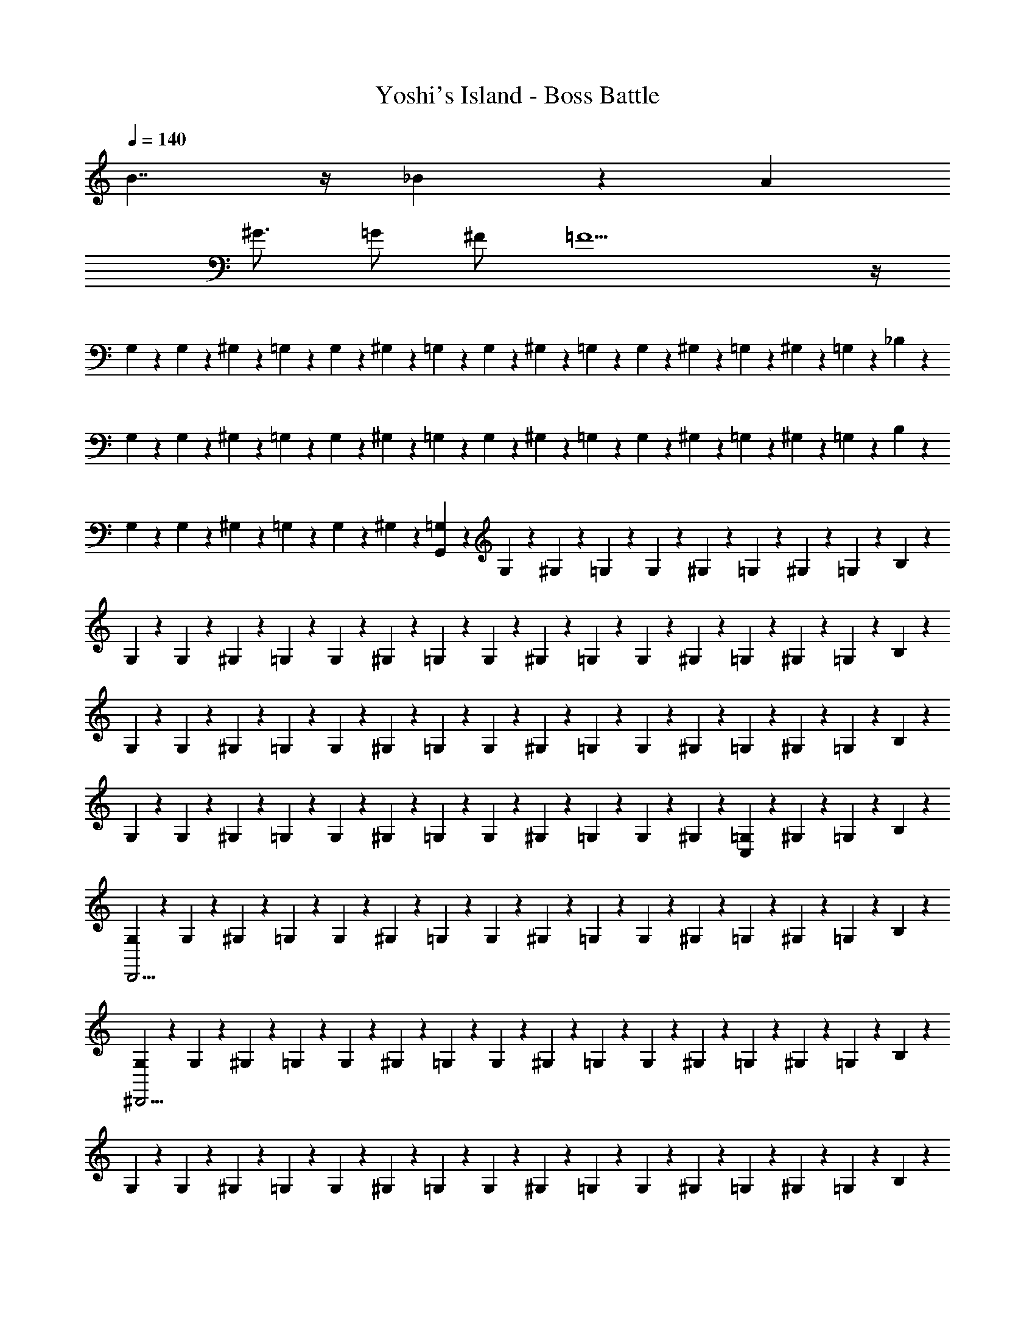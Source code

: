 X: 1
T: Yoshi's Island - Boss Battle
Z: ABC Generated by Starbound Composer v0.8.6
L: 1/4
Q: 1/4=140
K: C
B7/4 z/4 _B4/3 z/6 A 
^G3/4 =G/ ^F/ =F11/ z/4 
G,/6 z/12 G,/6 z/12 ^G,/6 z/12 =G,/6 z/12 G,/6 z/12 ^G,/6 z/12 =G,/6 z/12 G,/6 z/12 ^G,/6 z/12 =G,/6 z/12 G,/6 z/12 ^G,/6 z/12 =G,/6 z/12 ^G,/6 z/12 =G,/6 z/12 _B,/6 z/12 
G,/6 z/12 G,/6 z/12 ^G,/6 z/12 =G,/6 z/12 G,/6 z/12 ^G,/6 z/12 =G,/6 z/12 G,/6 z/12 ^G,/6 z/12 =G,/6 z/12 G,/6 z/12 ^G,/6 z/12 =G,/6 z/12 ^G,/6 z/12 =G,/6 z/12 B,/6 z/12 
G,/6 z/12 G,/6 z/12 ^G,/6 z/12 =G,/6 z/12 G,/6 z/12 ^G,/6 z/12 [=G,/6G,,89/14] z/12 G,/6 z/12 ^G,/6 z/12 =G,/6 z/12 G,/6 z/12 ^G,/6 z/12 =G,/6 z/12 ^G,/6 z/12 =G,/6 z/12 B,/6 z/12 
G,/6 z/12 G,/6 z/12 ^G,/6 z/12 =G,/6 z/12 G,/6 z/12 ^G,/6 z/12 =G,/6 z/12 G,/6 z/12 ^G,/6 z/12 =G,/6 z/12 G,/6 z/12 ^G,/6 z/12 =G,/6 z/12 ^G,/6 z/12 =G,/6 z/12 B,/6 z/12 
G,/6 z/12 G,/6 z/12 ^G,/6 z/12 =G,/6 z/12 G,/6 z/12 ^G,/6 z/12 =G,/6 z/12 G,/6 z/12 ^G,/6 z/12 =G,/6 z/12 G,/6 z/12 ^G,/6 z/12 =G,/6 z/12 ^G,/6 z/12 =G,/6 z/12 B,/6 z/12 
G,/6 z/12 G,/6 z/12 ^G,/6 z/12 =G,/6 z/12 G,/6 z/12 ^G,/6 z/12 =G,/6 z/12 G,/6 z/12 ^G,/6 z/12 =G,/6 z/12 G,/6 z/12 ^G,/6 z/12 [=G,/6C,5/6] z/12 ^G,/6 z/12 =G,/6 z/12 B,/6 z/12 
[G,/6D,,15/4] z/12 G,/6 z/12 ^G,/6 z/12 =G,/6 z/12 G,/6 z/12 ^G,/6 z/12 =G,/6 z/12 G,/6 z/12 ^G,/6 z/12 =G,/6 z/12 G,/6 z/12 ^G,/6 z/12 =G,/6 z/12 ^G,/6 z/12 =G,/6 z/12 B,/6 z/12 
[G,/6^D,,11/4] z/12 G,/6 z/12 ^G,/6 z/12 =G,/6 z/12 G,/6 z/12 ^G,/6 z/12 =G,/6 z/12 G,/6 z/12 ^G,/6 z/12 =G,/6 z/12 G,/6 z/12 ^G,/6 z/12 =G,/6 z/12 ^G,/6 z/12 =G,/6 z/12 B,/6 z/12 
G,/6 z/12 G,/6 z/12 ^G,/6 z/12 =G,/6 z/12 G,/6 z/12 ^G,/6 z/12 =G,/6 z/12 G,/6 z/12 ^G,/6 z/12 =G,/6 z/12 G,/6 z/12 ^G,/6 z/12 =G,/6 z/12 ^G,/6 z/12 =G,/6 z/12 B,/6 z/12 
[G,/6A,,,11/4] z/12 G,/6 z/12 ^G,/6 z/12 =G,/6 z/12 G,/6 z/12 ^G,/6 z/12 =G,/6 z/12 G,/6 z/12 ^G,/6 z/12 =G,/6 z/12 G,/6 z/12 ^G,/6 z/12 [=G,/6^G,,,5/6] z/12 ^G,/6 z/12 =G,/6 z/12 B,/6 z/12 
[G,/6=G,,,15/4] z/12 G,/6 z/12 ^G,/6 z/12 =G,/6 z/12 G,/6 z/12 ^G,/6 z/12 =G,/6 z/12 G,/6 z/12 ^G,/6 z/12 =G,/6 z/12 G,/6 z/12 ^G,/6 z/12 =G,/6 z/12 ^G,/6 z/12 =G,/6 z/12 B,/6 z/12 
[G,/6G,,,15/4] z/12 G,/6 z/12 ^G,/6 z/12 =G,/6 z/12 G,/6 z/12 ^G,/6 z/12 =G,/6 z/12 G,/6 z/12 ^G,/6 z/12 =G,/6 z/12 G,/6 z/12 ^G,/6 z/12 =G,/6 z/12 ^G,/6 z/12 =G,/6 z/12 B,/6 z/12 
[G,/6G,,,15/4] z/12 G,/6 z/12 ^G,/6 z/12 =G,/6 z/12 G,/6 z/12 ^G,/6 z/12 =G,/6 z/12 G,/6 z/12 ^G,/6 z/12 =G,/6 z/12 G,/6 z/12 ^G,/6 z/12 =G,/6 z/12 ^G,/6 z/12 =G,/6 z/12 B,/6 z/12 
[G,/6G,,,15/4] z/12 G,/6 z/12 ^G,/6 z/12 [^D3/32D3/32=G,/6] z/32 [F5/56F5/56] z/28 [G3/32G3/32G,/6] z/32 [G5/56G5/56] z/28 [B3/32B3/32^G,/6] z/32 [c/12c/12] z/24 [=G,/6g23/6g23/6] z/12 G,/6 z/12 ^G,/6 z/12 =G,/6 z/12 G,/6 z/12 ^G,/6 z/12 =G,/6 z/12 ^G,/6 z/12 =G,/6 z/12 B,/6 z/12 
[G,/6G,,,15/4] z/12 G,/6 z/12 ^G,/6 z/12 =G,/6 z/12 G,/6 z/12 ^G,/6 z/12 [=G,/6^f/4f/4] z/12 [G,/6=f/4f/4] z/12 [^G,/6d/d/] z/12 =G,/6 z/12 [G,/6^c/4c/4] z/12 [^G,/6=c/4c/4] z/12 [=G,/6B/B/] z/12 ^G,/6 z/12 [=G,/6G/4G/4] z/12 [B,/6^F/4F/4] z/12 
[G,/6=F/4F/4G,,,15/4] z/12 [G,/6=D/4D/4] z/12 [^G,/6^C/4C/4] z/12 [=G,/6=C/4C/4] z/12 [G,/6B,/4B,/4] z/12 [^G,/6=G,/G,/] z/12 G,/6 z/12 [G,/6G,/4G,/4] z/12 [^G,/6=G,/4G,/4] z/12 [G,/6G,/4G,/4] z/12 [G,/6G,/G,/] z/12 ^G,/6 z/12 [=G,/6G,/4G,/4] z/12 [^G,/6=G,/G,/] z/12 G,/6 z/12 [B,/6G,/4G,/4] z/12 
[C/6G,/4G,/4G,,,15/4] z/12 [C/6G,/4G,/4] z/12 [^C/6G,/G,/] z/12 =C/6 z/12 [C/6G,/G,/] z/12 ^C/6 z/12 [=C/6G,/4G,/4] z/12 [C/6G,/4G,/4] z/12 [^C/6G,/4G,/4] z/12 [=C/6B,/4B,/4] z/12 [C/6^F,/F,/] z/12 ^C/6 z/12 [=C/6G,/G,/] z/12 ^C/6 z/12 [=C/6G,/4G,/4] z/12 [^D/6G,/G,/] z/12 
[C/6G,,,15/4] z/12 [C/6G,/4G,/4] z/12 [^C/6G,/G,/] z/12 =C/6 z/12 [C/6G,/4G,/4] z/12 [^C/6^G,/4G,/4] z/12 [=C/6=G,/4G,/4] z/12 [C/6^G,/4G,/4] z/12 [^C/6B,/4B,/4] z/12 [=C/6F,/F,/] z/12 C/6 z/12 [^C/6=G,/G,/] z/12 =C/6 z/12 [^C/6G,/4G,/4] z/12 [=C/6B,/4B,/4] z/12 [D/6F,/4F,/4] z/12 
[C/6=F,/4F,/4G,,,15/4] z/12 [C/6G,/4G,/4] z/12 [^C/6G,/4G,/4] z/12 [=C/6B,/4B,/4] z/12 [C/6G,/4G,/4] z/12 [^C/6B,/4B,/4] z/12 [=C/6G,/4G,/4] z/12 [C/6B,/4B,/4] z/12 [^C/6G,/4G,/4] z/12 [=C/6G,/4G,/4] z/12 [C/6G,/4G,/4] z/12 [^C/6^G,/4G,/4] z/12 [=C/6=G,/4G,/4] z/12 [^C/6B,/4B,/4] z/12 [=C/6G,/4G,/4] z/12 [D/6^G,/4G,/4] z/12 
[C/6=G,/4G,/4G,,,15/4] z/12 [C/6G,/4G,/4] z/12 [^C/6G,/4G,/4] z/12 [=C/6B,/4B,/4] z/12 [C/6G,/4G,/4] z/12 [^C/6G,/4G,/4] z/12 [=C/6G,/4G,/4G/] z/12 [C/6G,/4G,/4] z/12 [^C/6^G,/4G,/4] z/12 [=C/6=G,/4G,/4] z/12 [C/6G/] z/12 [^C/6^G,/4G,/4] z/12 [=C/6=G,/4G,/4F/4] z/12 [^C/6G/4] z/12 [=C/6B/4] z/12 [D/6c/4] z/12 
[G,/6B/4G,,,15/4] z/12 [G,/6c/4] z/12 [^G,/6^c/4] z/12 [=G,/6d/4] z/12 [G,/6=c/4] z/12 [^G,/6^c/4] z/12 [=G,/6d/4] z/12 [G,/6f/4] z/12 [^G,/6g] z/12 =G,/6 z/12 G,/6 z/12 ^G,/6 z/12 [g/16=G,/6] f/16 e/16 d/16 [=c/16^G,/6] B/16 A/16 G/16 [=G,/6g] z/12 B,/6 z/12 
[G,/6G,,,15/4] z/12 G,/6 z/12 [g/16^G,/6] f/16 e/16 d/16 [c/16=G,/6] =B/16 A/16 G/16 [G,/6_b11/4] z/12 ^G,/6 z/12 =G,/6 z/12 G,/6 z/12 ^G,/6 z/12 =G,/6 z/12 G,/6 z/12 ^G,/6 z/12 =G,/6 z/12 ^G,/6 z/12 =G,/6 z/12 B,/6 z/12 
[G,/6a3/4G,,,15/4] z/12 G,/6 z/12 ^G,/6 z/12 [=G,/6^g3/4] z/12 G,/6 z/12 ^G,/6 z/12 [=G,/6=g3/4] z/12 G,/6 z/12 ^G,/6 z/12 [=G,/6^f/] z/12 G,/6 z/12 [^G,/6=f/] z/12 =G,/6 z/12 [^G,/6e/4] z/12 [=G,/6^d/4] z/12 [B,/6=d13/12] z/12 
[G,/6G,,,15/4] z/12 G,/6 z/12 ^G,/6 z/12 =G,/6 z/12 [G,/6^d4/3] z/12 ^G,/6 z/12 =G,/6 z/12 G,/6 z/12 ^G,/6 z/12 =G,/6 z/12 [G,/6_B4/3] z/12 ^G,/6 z/12 =G,/6 z/12 ^G,/6 z/12 =G,/6 z/12 B,/6 z/12 
[C/6=d4/3G,,,15/4] z/12 C/6 z/12 ^C/6 z/12 =C/6 z/12 C/6 z/12 ^C/6 z/12 [=C/6A/4] z/12 C/6 z/12 ^C/6 z/12 [=C/6B/4] z/12 C/6 z/12 ^C/6 z/12 [=C/6B/4] z/12 ^C/6 z/12 [=C/6B/4] z/12 D/6 z/12 
[C/6G,,,15/4] z/12 [C/6B/4] z/12 ^C/6 z/12 [=C/6B/4] z/12 [C/6B5/14] z/12 [z/8^C/6] B/8 [=C/6A/4] z/12 [C/6^G/6] [z/12=G/6] [z/12=D/6] ^G/6 [C/6=G/6] [z/12^G/6] [z/12C/6] =G/6 [D/6G/6] [z/12^G/6] [z/12C/6] B/6 [D/6A/6] [z/12B/6] [z/12C/6] A/6 [^D/6B/6] [z/12A/6] 
[z/12C/6G,,,15/4] B/6 [C/6A/6] [z/12G/6] [z/12^C/6] =G/6 [=C/6^G/6] [z/12=G/6] [z/12C/6] ^G/6 [=D/6=G/6] [z/12^G/6] [z/12C/6] =G/6 [C/6B/6] [z/12A/6] [z/12D/6] B/6 [C/6A/6] [z/12B/6] [z/12C/6] A/6 [D/6B/6] [z/12=B/6] [z/12C/6] c/6 [D/6B/6] [z/12c/6] [z/12C/6] B/6 [^D/6c/6] [z/12B/6] 
[z/12C/6G,,,15/4] c/6 [C/6c/6] [z/12d/6] [z/12^C/6] ^c/6 [=C/6d/6] [z/12c/6] [z/12C/6] d/6 [=D/6c/6] [z/12d/6] [z/12C/6] c/6 [C/6=c/6] [z/12B/6] [z/12D/6] c/6 [C/6B/6] [z/12c/6] [z/12C/6] B/6 [D/6c/6] [z/12B/6] [z/12C/6] d/6 [D/6^c/6] [z/12d/6] [z/12C/6] c/6 [d/8^D/6] c/8 
[G,/6G,,,15/4f15/4] z/12 G,/6 z/12 ^G,/6 z/12 =G,/6 z/12 G,/6 z/12 ^G,/6 z/12 =G,/6 z/12 G,/6 z/12 ^G,/6 z/12 =G,/6 z/12 G,/6 z/12 ^G,/6 z/12 =G,/6 z/12 ^G,/6 z/12 =G,/6 z/12 B,/6 z/12 
[G,/6G,,,15/4g15/4] z/12 G,/6 z/12 ^G,/6 z/12 =G,/6 z/12 G,/6 z/12 ^G,/6 z/12 =G,/6 z/12 G,/6 z/12 ^G,/6 z/12 =G,/6 z/12 G,/6 z/12 ^G,/6 z/12 =G,/6 z/12 ^G,/6 z/12 =G,/6 z/12 B,/6 z/12 
[G,/6G,,,15/4b15/4] z/12 G,/6 z/12 ^G,/6 z/12 =G,/6 z/12 G,/6 z/12 ^G,/6 z/12 =G,/6 z/12 G,/6 z/12 ^G,/6 z/12 =G,/6 z/12 G,/6 z/12 ^G,/6 z/12 =G,/6 z/12 ^G,/6 z/12 =G,/6 z/12 B,/6 z/12 
[G,/6G,,,15/4d'15/4] z/12 G,/6 z/12 ^G,/6 z/12 =G,/6 z/12 G,/6 z/12 ^G,/6 z/12 =G,/6 z/12 G,/6 z/12 ^G,/6 z/12 =G,/6 z/12 G,/6 z/12 ^G,/6 z/12 =G,/6 z/12 ^G,/6 z/12 =G,/6 z/12 B,/6 z/12 
[G,/6d'/4G,,,15/4] z/12 [G,/6^c'/4] z/12 [^G,/6b/4] z/12 [=G,/6=c'/4d'/4] z/12 [G,/6b/4^c'/4] z/12 [^G,/6g/4b/4] z/12 [=G,/6^f/4=c'/4] z/12 [G,/6=f/4b/4] z/12 [^G,/6d/4^f/4] z/12 [=G,/6c/4f/4] z/12 [G,/6=c/4=f/4] z/12 [^G,/6_B/4^c/4] z/12 [=G,/6G/4] z/12 [^G,/6B/4] z/12 [=G,/6A/4B/4] z/12 [B,/6F/4A/4] z/12 
[G,/6B/4G,,,15/4] z/12 [G,/6G/4B/4] z/12 [^G,/6d/4] z/12 [=G,/6^d/4] z/12 [G,/6=c/4] z/12 [^G,/6^c/4] z/12 [=G,/6B/4] z/12 [G,/6G/4] z/12 [^G,/6G/4] z/12 [=G,/6F/4] z/12 [G,/6F/4] z/12 [^G,/6G/4] z/12 [=G,/6F/4] z/12 [^G,/6G/4] z/12 [=G,/6B/4] z/12 [B,/6G/4] z/12 
[G,/6G/4G,,,15/4] z/12 [G,/6B/4] z/12 [^G,/6G/4] z/12 [=G,/6=d/4] z/12 [G,/6f/4] z/12 [^G,/6^f/4] z/12 [=G,/6g5/] z/12 G,/6 z/12 ^G,/6 z/12 =G,/6 z/12 G,/6 z/12 ^G,/6 z/12 =G,/6 z/12 ^G,/6 z/12 =G,/6 z/12 B,/6 z/12 
[G,/6G,,,15/4b15/4] z/12 G,/6 z/12 ^G,/6 z/12 =G,/6 z/12 G,/6 z/12 ^G,/6 z/12 =G,/6 z/12 G,/6 z/12 ^G,/6 z/12 =G,/6 z/12 G,/6 z/12 ^G,/6 z/12 =G,/6 z/12 ^G,/6 z/12 =G,/6 z/12 B,/6 z/12 
[G,/6G,,,15/4g23/4] z/12 G,/6 z/12 ^G,/6 z/12 =G,/6 z/12 G,/6 z/12 ^G,/6 z/12 =G,/6 z/12 G,/6 z/12 ^G,/6 z/12 =G,/6 z/12 G,/6 z/12 ^G,/6 z/12 =G,/6 z/12 ^G,/6 z/12 =G,/6 z/12 B,/6 z/12 
[G,/6G,,,15/4] z/12 G,/6 z/12 ^G,/6 z/12 =G,/6 z/12 G,/6 z/12 ^G,/6 z/12 =G,/6 z/12 G,/6 z/12 [G/8^G,/6] F/8 [z/8=G,/6] E/8 [=D/8G,/6] C/8 [=B,/8^G,/6] A,/8 [=G,/8G,/6] F,/8 [E,/8^G,/6] D,/8 =G,/6 z/12 [D,3/28_B,/6] z/56 E,/8 
[F,/9G,/6G,,,15/4] z/72 G,/8 [A,3/28G,/6] z/56 =B,/8 [C/9^G,/6] z/72 D/8 [^D3/32=G,/6] z/32 F5/56 z/28 [G3/32G,/6] z/32 G5/56 z/28 [B3/32^G,/6] z/32 =c/12 z/24 [=G,/6g23/6] z/12 G,/6 z/12 ^G,/6 z/12 =G,/6 z/12 G,/6 z/12 ^G,/6 z/12 =G,/6 z/12 ^G,/6 z/12 =G,/6 z/12 _B,/6 z/12 
[G,/6G,,,15/4] z/12 G,/6 z/12 ^G,/6 z/12 =G,/6 z/12 G,/6 z/12 ^G,/6 z/12 [=G,/6f/4] z/12 [G,/6=f/4] z/12 [^G,/6d/] z/12 =G,/6 z/12 [G,/6^c/4] z/12 [^G,/6=c/4] z/12 [=G,/6B/] z/12 ^G,/6 z/12 [=G,/6G/4] z/12 [B,/6^F/4] z/12 
[G,/6=F/4G,,,15/4] z/12 [G,/6=D/4] z/12 [^G,/6^C/4] z/12 [=G,/6=C/4] z/12 [G,/6B,/4] z/12 [^G,/6=G,/] z/12 G,/6 z/12 [G,/6G,/4] z/12 [^G,/6=G,/4] z/12 [G,/6G,/4] z/12 [G,/6G,/] z/12 ^G,/6 z/12 [=G,/6G,/4] z/12 [^G,/6=G,/] z/12 G,/6 z/12 [B,/6G,/4] z/12 
[C/6G,/4G,,,15/4] z/12 [C/6G,/4] z/12 [^C/6G,/] z/12 =C/6 z/12 [C/6G,/] z/12 ^C/6 z/12 [=C/6G,/4] z/12 [C/6G,/4] z/12 [^C/6G,/4] z/12 [=C/6B,/4] z/12 [C/6^F,/] z/12 ^C/6 z/12 [=C/6G,/] z/12 ^C/6 z/12 [=C/6G,/4] z/12 [^D/6G,/] z/12 
[C/6G,,,15/4] z/12 [C/6G,/4] z/12 [^C/6G,/] z/12 =C/6 z/12 [C/6G,/4] z/12 [^C/6^G,/4] z/12 [=C/6=G,/4] z/12 [C/6^G,/4] z/12 [^C/6B,/4] z/12 [=C/6F,/] z/12 C/6 z/12 [^C/6=G,/] z/12 =C/6 z/12 [^C/6G,/4] z/12 [=C/6B,/4] z/12 [D/6F,/4] z/12 
[C/6=F,/4G,,,15/4] z/12 [C/6G,/4] z/12 [^C/6G,/4] z/12 [=C/6B,/4] z/12 [C/6G,/4] z/12 [^C/6B,/4] z/12 [=C/6G,/4] z/12 [C/6B,/4] z/12 [^C/6G,/4] z/12 [=C/6G,/4] z/12 [C/6G,/4] z/12 [^C/6^G,/4] z/12 [=C/6=G,/4] z/12 [^C/6B,/4] z/12 [=C/6G,/4] z/12 [D/6^G,/4] z/12 
[C/6=G,/4G,,,15/4] z/12 [C/6G,/4] z/12 [^C/6G,/4] z/12 [=C/6B,/4] z/12 [C/6G,/4] z/12 [^C/6G,/4] z/12 [=C/6G,/4G/] z/12 [C/6G,/4] z/12 [^C/6^G,/4] z/12 [=C/6=G,/4] z/12 [C/6G/] z/12 [^C/6^G,/4] z/12 [=C/6F/4=G,/4] z/12 [^C/6G/4] z/12 [=C/6B/4] z/12 [D/6c/4] z/12 
[G,/6B/4G,,,15/4] z/12 [G,/6c/4] z/12 [^G,/6^c/4] z/12 [=G,/6d/4] z/12 [G,/6=c/4] z/12 [^G,/6^c/4] z/12 [=G,/6d/4] z/12 [G,/6f/4] z/12 [^G,/6g] z/12 =G,/6 z/12 G,/6 z/12 ^G,/6 z/12 [g/16=G,/6] f/16 e/16 d/16 [=c/16^G,/6] B/16 A/16 G/16 [=G,/6g] z/12 B,/6 z/12 
[G,/6G,,,15/4] z/12 G,/6 z/12 [g/16^G,/6] f/16 e/16 d/16 [c/16=G,/6] =B/16 A/16 G/16 [G,/6b11/4] z/12 ^G,/6 z/12 =G,/6 z/12 G,/6 z/12 ^G,/6 z/12 =G,/6 z/12 G,/6 z/12 ^G,/6 z/12 =G,/6 z/12 ^G,/6 z/12 =G,/6 z/12 B,/6 z/12 
[G,/6a3/4G,,,15/4] z/12 G,/6 z/12 ^G,/6 z/12 [=G,/6^g3/4] z/12 G,/6 z/12 ^G,/6 z/12 [=G,/6=g3/4] z/12 G,/6 z/12 ^G,/6 z/12 [=G,/6^f/] z/12 G,/6 z/12 [^G,/6=f/] z/12 =G,/6 z/12 [^G,/6e/4] z/12 [=G,/6^d/4] z/12 [B,/6=d13/12] z/12 
[G,/6G,,,15/4] z/12 G,/6 z/12 ^G,/6 z/12 =G,/6 z/12 [G,/6^d4/3] z/12 ^G,/6 z/12 =G,/6 z/12 G,/6 z/12 ^G,/6 z/12 =G,/6 z/12 [G,/6_B4/3] z/12 ^G,/6 z/12 =G,/6 z/12 ^G,/6 z/12 =G,/6 z/12 B,/6 z/12 
[C/6=d4/3G,,,15/4] z/12 C/6 z/12 ^C/6 z/12 =C/6 z/12 C/6 z/12 ^C/6 z/12 [=C/6A/4] z/12 C/6 z/12 ^C/6 z/12 [=C/6B/4] z/12 C/6 z/12 ^C/6 z/12 [=C/6B/4] z/12 ^C/6 z/12 [=C/6B/4] z/12 D/6 z/12 
[C/6G,,,15/4] z/12 [C/6B/4] z/12 ^C/6 z/12 [=C/6B/4] z/12 [C/6B5/14] z/12 [z/8^C/6] B/8 [=C/6A/4] z/12 [C/6^G/6] [z/12=G/6] [z/12=D/6] ^G/6 [C/6=G/6] [z/12^G/6] [z/12C/6] =G/6 [D/6G/6] [z/12^G/6] [z/12C/6] B/6 [D/6A/6] [z/12B/6] [z/12C/6] A/6 [^D/6B/6] [z/12A/6] 
[z/12C/6G,,,15/4] B/6 [C/6A/6] [z/12G/6] [z/12^C/6] =G/6 [=C/6^G/6] [z/12=G/6] [z/12C/6] ^G/6 [=D/6=G/6] [z/12^G/6] [z/12C/6] =G/6 [C/6B/6] [z/12A/6] [z/12D/6] B/6 [C/6A/6] [z/12B/6] [z/12C/6] A/6 [D/6B/6] [z/12=B/6] [z/12C/6] c/6 [D/6B/6] [z/12c/6] [z/12C/6] B/6 [^D/6c/6] [z/12B/6] 
[z/12C/6G,,,15/4] c/6 [C/6c/6] [z/12d/6] [z/12^C/6] ^c/6 [=C/6d/6] [z/12c/6] [z/12C/6] d/6 [=D/6c/6] [z/12d/6] [z/12C/6] c/6 [C/6=c/6] [z/12B/6] [z/12D/6] c/6 [C/6B/6] [z/12c/6] [z/12C/6] B/6 [D/6c/6] [z/12B/6] [z/12C/6] d/6 [D/6^c/6] [z/12d/6] [z/12C/6] c/6 [d/8^D/6] c/8 
[G,/6G,,,15/4f15/4] z/12 G,/6 z/12 ^G,/6 z/12 =G,/6 z/12 G,/6 z/12 ^G,/6 z/12 =G,/6 z/12 G,/6 z/12 ^G,/6 z/12 =G,/6 z/12 G,/6 z/12 ^G,/6 z/12 =G,/6 z/12 ^G,/6 z/12 =G,/6 z/12 B,/6 z/12 
[G,/6G,,,15/4g15/4] z/12 G,/6 z/12 ^G,/6 z/12 =G,/6 z/12 G,/6 z/12 ^G,/6 z/12 =G,/6 z/12 G,/6 z/12 ^G,/6 z/12 =G,/6 z/12 G,/6 z/12 ^G,/6 z/12 =G,/6 z/12 ^G,/6 z/12 =G,/6 z/12 B,/6 z/12 
[G,/6G,,,15/4b15/4] z/12 G,/6 z/12 ^G,/6 z/12 =G,/6 z/12 G,/6 z/12 ^G,/6 z/12 =G,/6 z/12 G,/6 z/12 ^G,/6 z/12 =G,/6 z/12 G,/6 z/12 ^G,/6 z/12 =G,/6 z/12 ^G,/6 z/12 =G,/6 z/12 B,/6 z/12 
[G,/6G,,,15/4d'15/4] z/12 G,/6 z/12 ^G,/6 z/12 =G,/6 z/12 G,/6 z/12 ^G,/6 z/12 =G,/6 z/12 G,/6 z/12 ^G,/6 z/12 =G,/6 z/12 G,/6 z/12 ^G,/6 z/12 =G,/6 z/12 ^G,/6 z/12 =G,/6 z/12 B,/6 
